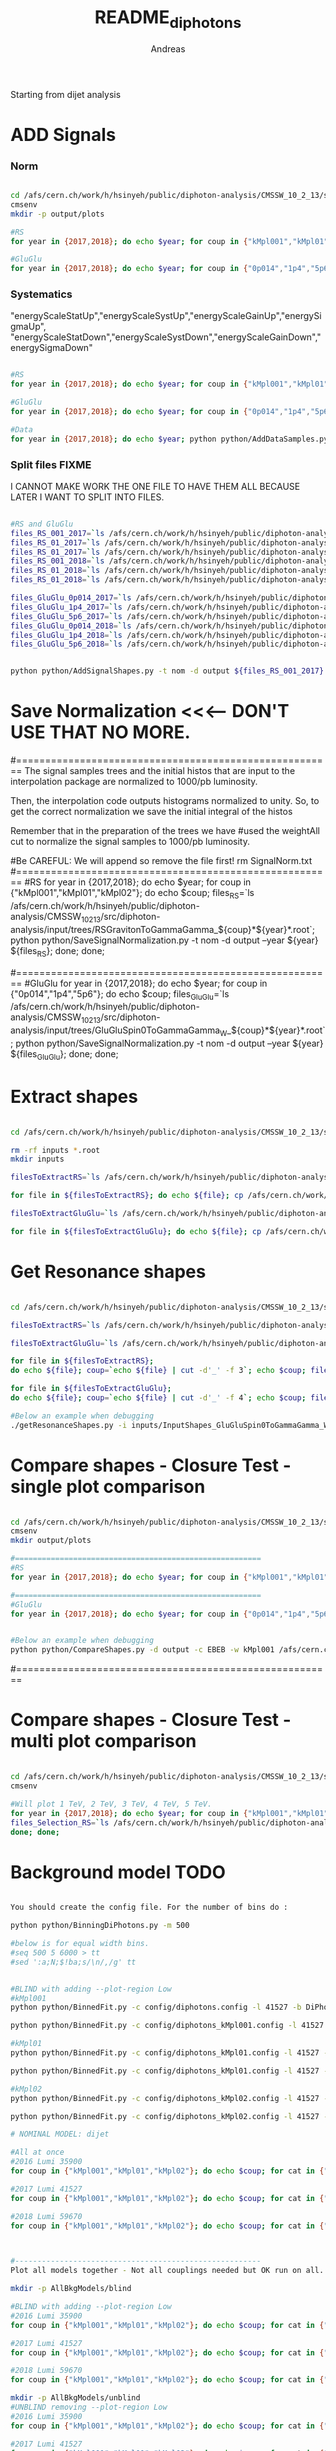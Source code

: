 #+TITLE: README_diphotons
#+Author: Andreas
Starting from dijet analysis

* ADD Signals
*** Norm

#+begin_src bash

cd /afs/cern.ch/work/h/hsinyeh/public/diphoton-analysis/CMSSW_10_2_13/src/diphoton-analysis/CMSDIJET/DijetRootTreeAnalyzer/
cmsenv
mkdir -p output/plots

#RS
for year in {2017,2018}; do echo $year; for coup in {"kMpl001","kMpl01","kMpl02"}; do echo $coup; files_RS=`ls /afs/cern.ch/work/h/hsinyeh/public/diphoton-analysis/CMSSW_10_2_13/src/diphoton-analysis/input/trees/RSGravitonToGammaGamma_${coup}*${year}*.root`; python python/AddSignalShapes.py -t nom -d output -c EBEB ${files_RS}; python python/AddSignalShapes.py -t nom -d output -c EBEE ${files_RS}; done; done;

#GluGlu
for year in {2017,2018}; do echo $year; for coup in {"0p014","1p4","5p6"}; do echo $coup; files_GluGlu=`ls /afs/cern.ch/work/h/hsinyeh/public/diphoton-analysis/CMSSW_10_2_13/src/diphoton-analysis/input/trees/GluGluSpin0ToGammaGamma_W_${coup}*${year}*.root`; python python/AddSignalShapes.py -t nom -d output -c EBEB ${files_GluGlu}; python python/AddSignalShapes.py -t nom -d output -c EBEE ${files_GluGlu}; done; done;

#+end_src

*** Systematics
"energyScaleStatUp","energyScaleSystUp","energyScaleGainUp","energySigmaUp",
"energyScaleStatDown","energyScaleSystDown","energyScaleGainDown","energySigmaDown"

#+begin_src bash

#RS
for year in {2017,2018}; do echo $year; for coup in {"kMpl001","kMpl01","kMpl02"}; do echo $coup; files_RS=`ls /afs/cern.ch/work/h/hsinyeh/public/diphoton-analysis/CMSSW_10_2_13/src/diphoton-analysis/input/trees/RSGravitonToGammaGamma_${coup}*${year}*.root`; for syst in {"energyScaleStatUp","energyScaleSystUp","energyScaleGainUp","energySigmaUp","energyScaleStatDown","energyScaleSystDown","energyScaleGainDown","energySigmaDown"}; do echo ${syst}; python python/AddSignalShapes.py -t systematics -s ${syst} -d output -c EBEB ${files_RS}; python python/AddSignalShapes.py -t systematics -s ${syst} -d output -c EBEE ${files_RS}; done; done; done;

#GluGlu
for year in {2017,2018}; do echo $year; for coup in {"0p014","1p4","5p6"}; do echo $coup; files_GluGlu=`ls /afs/cern.ch/work/h/hsinyeh/public/diphoton-analysis/CMSSW_10_2_13/src/diphoton-analysis/input/trees/GluGluSpin0ToGammaGamma_W_${coup}*${year}*.root`;for syst in {"energyScaleStatUp","energyScaleSystUp","energyScaleGainUp","energySigmaUp","energyScaleStatDown","energyScaleSystDown","energyScaleGainDown","energySigmaDown"}; do echo ${syst}; python python/AddSignalShapes.py -t systematics -s ${syst} -d output -c EBEB ${files_GluGlu}; python python/AddSignalShapes.py -t systematics -s ${syst} -d output -c EBEE ${files_GluGlu}; done; done; done;

#Data
for year in {2017,2018}; do echo $year; python python/AddDataSamples.py -t nom -d output -c EBEB /afs/cern.ch/work/h/hsinyeh/public/diphoton-analysis/CMSSW_10_2_13/src/diphoton-analysis/input/trees/data_${year}.root; python python/AddDataSamples.py -t nom -d output -c EBEE /afs/cern.ch/work/h/hsinyeh/public/diphoton-analysis/CMSSW_10_2_13/src/diphoton-analysis/input/trees/data_${year}.root; done;

#+end_src

*** Split files FIXME
I CANNOT MAKE WORK THE ONE FILE TO HAVE THEM ALL BECAUSE
LATER I WANT TO SPLIT INTO FILES.

#+begin_src bash

#RS and GluGlu
files_RS_001_2017=`ls /afs/cern.ch/work/h/hsinyeh/public/diphoton-analysis/CMSSW_10_2_13/src/diphoton-analysis/input/trees/RSGravitonToGammaGamma_kMpl001*2017*.root`;
files_RS_01_2017=`ls /afs/cern.ch/work/h/hsinyeh/public/diphoton-analysis/CMSSW_10_2_13/src/diphoton-analysis/input/trees/RSGravitonToGammaGamma_kMpl01*2017*.root`;
files_RS_01_2017=`ls /afs/cern.ch/work/h/hsinyeh/public/diphoton-analysis/CMSSW_10_2_13/src/diphoton-analysis/input/trees/RSGravitonToGammaGamma_kMpl02*2017*.root`;
files_RS_001_2018=`ls /afs/cern.ch/work/h/hsinyeh/public/diphoton-analysis/CMSSW_10_2_13/src/diphoton-analysis/input/trees/RSGravitonToGammaGamma_kMpl001*2018*.root`;
files_RS_01_2018=`ls /afs/cern.ch/work/h/hsinyeh/public/diphoton-analysis/CMSSW_10_2_13/src/diphoton-analysis/input/trees/RSGravitonToGammaGamma_ kMpl01*2018*.root`;
files_RS_01_2018=`ls /afs/cern.ch/work/h/hsinyeh/public/diphoton-analysis/CMSSW_10_2_13/src/diphoton-analysis/input/trees/RSGravitonToGammaGamma_kMpl02*2018*.root`;

files_GluGlu_0p014_2017=`ls /afs/cern.ch/work/h/hsinyeh/public/diphoton-analysis/CMSSW_10_2_13/src/diphoton-analysis/input/trees/GluGluSpin0ToGammaGamma_W_0p014*2017*.root`
files_GluGlu_1p4_2017=`ls /afs/cern.ch/work/h/hsinyeh/public/diphoton-analysis/CMSSW_10_2_13/src/diphoton-analysis/input/trees/GluGluSpin0ToGammaGamma_W_1p4*2017*.root`
files_GluGlu_5p6_2017=`ls /afs/cern.ch/work/h/hsinyeh/public/diphoton-analysis/CMSSW_10_2_13/src/diphoton-analysis/input/trees/GluGluSpin0ToGammaGamma_W_5p6*2017*.root`
files_GluGlu_0p014_2018=`ls /afs/cern.ch/work/h/hsinyeh/public/diphoton-analysis/CMSSW_10_2_13/src/diphoton-analysis/input/trees/GluGluSpin0ToGammaGamma_W_0p014*2018*.root`
files_GluGlu_1p4_2018=`ls /afs/cern.ch/work/h/hsinyeh/public/diphoton-analysis/CMSSW_10_2_13/src/diphoton-analysis/input/trees/GluGluSpin0ToGammaGamma_W_1p4*2018*.root`
files_GluGlu_5p6_2018=`ls /afs/cern.ch/work/h/hsinyeh/public/diphoton-analysis/CMSSW_10_2_13/src/diphoton-analysis/input/trees/GluGluSpin0ToGammaGamma_W_5p6*2018*.root`


python python/AddSignalShapes.py -t nom -d output ${files_RS_001_2017} ${files_RS_01_2017} ${files_RS_02_2017} ${files_RS_001_2018} ${files_RS_01_2018} ${files_RS_02_2018} ${files_GluGlu_0p014_2017} ${files_GluGlu_1p4_2017} ${files_GluGlu_5p6_2017} ${files_GluGlu_0p014_2018} ${files_GluGlu_1p4_2018} ${files_GluGlu_5p6_2018}

#+end_src

* Save Normalization <<<--- DON'T USE THAT NO MORE.
#=======================================================
The signal samples trees and the initial histos that are input to the interpolation package are 
normalized to 1000/pb luminosity.

Then, the interpolation code outputs histograms normalized to unity. So, to get the correct
normalization we save the initial integral of the histos

Remember that in the preparation of the trees we have 
                #used the weightAll cut to normalize the signal samples to 1000/pb luminosity.


#Be CAREFUL: We will append so remove the file first!
rm SignalNorm.txt
#=======================================================
#RS
for year in {2017,2018}; do echo $year; for coup in {"kMpl001","kMpl01","kMpl02"}; do echo $coup; files_RS=`ls /afs/cern.ch/work/h/hsinyeh/public/diphoton-analysis/CMSSW_10_2_13/src/diphoton-analysis/input/trees/RSGravitonToGammaGamma_${coup}*${year}*.root`; python python/SaveSignalNormalization.py -t nom -d output --year ${year} ${files_RS}; done; done;

#=======================================================
#GluGlu
for year in {2017,2018}; do echo $year; for coup in {"0p014","1p4","5p6"}; do echo $coup; files_GluGlu=`ls /afs/cern.ch/work/h/hsinyeh/public/diphoton-analysis/CMSSW_10_2_13/src/diphoton-analysis/input/trees/GluGluSpin0ToGammaGamma_W_${coup}*${year}*.root`; python python/SaveSignalNormalization.py -t nom -d output --year ${year} ${files_GluGlu}; done; done;

* Extract shapes

#+begin_src bash

cd /afs/cern.ch/work/h/hsinyeh/public/diphoton-analysis/CMSSW_10_2_13/src/DijetShapeInterpolator

rm -rf inputs *.root
mkdir inputs

filesToExtractRS=`ls /afs/cern.ch/work/h/hsinyeh/public/diphoton-analysis/CMSSW_10_2_13/src/CMSDIJET/DijetRootTreeAnalyzer/output |grep .root | grep RSG`

for file in ${filesToExtractRS}; do echo ${file}; cp /afs/cern.ch/work/h/hsinyeh/public/diphoton-analysis/CMSSW_10_2_13/src/CMSDIJET/DijetRootTreeAnalyzer/output/${file} .; filename=`echo ${file} | cut -d'.' -f 1`; rm -rf inputs/${filename}.py; ./extractShapes.py -i ${file} > inputs/${filename}.py; done;

filesToExtractGluGlu=`ls /afs/cern.ch/work/h/hsinyeh/public/diphoton-analysis/CMSSW_10_2_13/src/CMSDIJET/DijetRootTreeAnalyzer/output |grep .root | grep GluGlu`

for file in ${filesToExtractGluGlu}; do echo ${file}; cp /afs/cern.ch/work/h/hsinyeh/public/diphoton-analysis/CMSSW_10_2_13/src/CMSDIJET/DijetRootTreeAnalyzer/output/${file} .; filename=`echo ${file} | cut -d'.' -f 1`; rm -rf inputs/${filename}.py; ./extractShapes.py -i ${file} > inputs/${filename}.py; done;

#+end_src

* Get Resonance shapes

#+begin_src bash

cd /afs/cern.ch/work/h/hsinyeh/public/diphoton-analysis/CMSSW_10_2_13/src/DijetShapeInterpolator

filesToExtractRS=`ls /afs/cern.ch/work/h/hsinyeh/public/diphoton-analysis/CMSSW_10_2_13/src/CMSDIJET/DijetRootTreeAnalyzer/output |grep .root | grep RSG`

filesToExtractGluGlu=`ls /afs/cern.ch/work/h/hsinyeh/public/diphoton-analysis/CMSSW_10_2_13/src/CMSDIJET/DijetRootTreeAnalyzer/output |grep .root | grep GluGlu`

for file in ${filesToExtractRS};
do echo ${file}; coup=`echo ${file} | cut -d'_' -f 3`; echo $coup; filename=`echo ${file} | cut -d'.' -f 1`; ./getResonanceShapes.py -i inputs/${filename}.py -c ${coup} -f gg --massrange 500 10000 100 -o ResonanceShapes_${filename}.root; done;

for file in ${filesToExtractGluGlu};
do echo ${file}; coup=`echo ${file} | cut -d'_' -f 4`; echo $coup; filename=`echo ${file} | cut -d'.' -f 1`; ./getResonanceShapes.py -i inputs/${filename}.py -c ${coup} -f gg --massrange 500 10000 100 -o ResonanceShapes_${filename}.root; done;

#Below an example when debugging
./getResonanceShapes.py -i inputs/InputShapes_GluGluSpin0ToGammaGamma_W_1p4_EBEB_2017.py -c kMpl001 -f gg --massrange 500 10000 100 -o ResonanceShapes_GluGluSpin0ToGammaGamma_W_1p4_EBEB_2017.root

#+end_src

* Compare shapes - Closure Test - single plot comparison

#+begin_src bash

cd /afs/cern.ch/work/h/hsinyeh/public/diphoton-analysis/CMSSW_10_2_13/src/CMSDIJET/DijetRootTreeAnalyzer/
cmsenv
mkdir output/plots

#=======================================================
#RS
for year in {2017,2018}; do echo $year; for coup in {"kMpl001","kMpl01","kMpl02"}; do echo $coup; files_RS=`ls /afs/cern.ch/work/h/hsinyeh/public/diphoton-analysis/CMSSW_10_2_13/src/diphoton-analysis/input/trees/RSGravitonToGammaGamma_${coup}*${year}*.root`; python python/CompareShapes.py -d output -c EBEB -w ${coup} ${files_RS}; python python/CompareShapes.py -d output -c EBEE -w ${coup} ${files_RS}; done; done;

#=======================================================
#GluGlu
for year in {2017,2018}; do echo $year; for coup in {"0p014","1p4","5p6"}; do echo $coup; files_GluGlu=`ls /afs/cern.ch/work/h/hsinyeh/public/diphoton-analysis/CMSSW_10_2_13/src/diphoton-analysis/input/trees/GluGluSpin0ToGammaGamma_W_${coup}*${year}*.root`; python python/CompareShapes.py -d output -c EBEB -w ${coup} ${files_GluGlu}; python python/CompareShapes.py -d output -c EBEE -w ${coup} ${files_GluGlu}; done; done;


#Below an example when debugging
python python/CompareShapes.py -d output -c EBEB -w kMpl001 /afs/cern.ch/work/h/hsinyeh/public/diphoton-analysis/CMSSW_10_2_13/src/diphoton-analysis/input/trees/RSGravitonToGammaGamma_kMpl01_M_1000_TuneCP2_13TeV_pythia8_2018.root

#+end_src


#=======================================================
* Compare shapes - Closure Test - multi plot comparison

#+begin_src bash

cd /afs/cern.ch/work/h/hsinyeh/public/diphoton-analysis/CMSSW_10_2_13/src/CMSDIJET/DijetRootTreeAnalyzer/
cmsenv

#Will plot 1 TeV, 2 TeV, 3 TeV, 4 TeV, 5 TeV.
for year in {2017,2018}; do echo $year; for coup in {"kMpl001","kMpl01","kMpl02"}; do echo $coup;
files_Selection_RS=`ls /afs/cern.ch/work/h/hsinyeh/public/diphoton-analysis/CMSSW_10_2_13/src/diphoton-analysis/input/trees/RSGravitonToGammaGamma_${coup}*${year}*.root`; python python/CompareShapes.py -d output -c EBEB -m -w ${coup} ${files_Selection}; python python/CompareShapes.py -d output -c EBEE -m -w ${coup} ${files_Selection};
done; done;

#+end_src

* Background model TODO

#+begin_src bash

You should create the config file. For the number of bins do :

python python/BinningDiPhotons.py -m 500

#below is for equal width bins.
#seq 500 5 6000 > tt
#sed ':a;N;$!ba;s/\n/,/g' tt


#BLIND with adding --plot-region Low
#kMpl001
python python/BinnedFit.py -c config/diphotons.config -l 41527 -b DiPhotons_kMpl001_EBEB -d test_directory --fit-spectrum --plot-region Low --coup kMpl001 --cat EBEB --year 2017 output/InputShapes_data_EBEB_2017.root

python python/BinnedFit.py -c config/diphotons_kMpl001.config -l 41527 -b DiPhotons -d test_directory --fit-spectrum --coup kMpl001 --cat EBEE --year 2017 output/InputShapes_data_EBEE_2017.root

#kMpl01
python python/BinnedFit.py -c config/diphotons_kMpl01.config -l 41527 -b DiPhotons -d test_directory --fit-spectrum --coup kMpl01 --cat EBEB --year 2017 output/InputShapes_data_EBEB_2017.root

python python/BinnedFit.py -c config/diphotons_kMpl01.config -l 41527 -b DiPhotons -d test_directory --fit-spectrum --coup kMpl01 --cat EBEE --year 2017 output/InputShapes_data_EBEE_2017.root

#kMpl02
python python/BinnedFit.py -c config/diphotons_kMpl02.config -l 41527 -b DiPhotons -d test_directory --fit-spectrum --coup kMpl02 --cat EBEB --year 2017 output/InputShapes_data_EBEB_2017.root

python python/BinnedFit.py -c config/diphotons_kMpl02.config -l 41527 -b DiPhotons -d test_directory --fit-spectrum --coup kMpl02 --cat EBEE --year 2017 output/InputShapes_data_EBEE_2017.root

# NOMINAL MODEL: dijet

#All at once
#2016 Lumi 35900
for coup in {"kMpl001","kMpl01","kMpl02"}; do echo $coup; for cat in {"EBEB","EBEE"}; do echo $cat; python python/BinnedFit.py -c config/diphotons_dijet.config -l 35900 -b DiPhotons_${coup}_${cat} -d test_directory --fit-spectrum --plot-region Low --coup $coup --cat $cat --year 2016 output/InputShapes_data_${cat}_2016.root; done; done;

#2017 Lumi 41527
for coup in {"kMpl001","kMpl01","kMpl02"}; do echo $coup; for cat in {"EBEB","EBEE"}; do echo $cat; python python/BinnedFit.py -c config/diphotons_dijet.config -l 41527 -b DiPhotons_${coup}_${cat} -d test_directory --fit-spectrum --plot-region Low --coup $coup --cat $cat --year 2017 output/InputShapes_data_${cat}_2017.root; done; done;

#2018 Lumi 59670
for coup in {"kMpl001","kMpl01","kMpl02"}; do echo $coup; for cat in {"EBEB","EBEE"}; do echo $cat; python python/BinnedFit.py -c config/diphotons_dijet.config -l 59670 -b DiPhotons_${coup}_${cat} -d test_directory --fit-spectrum --plot-region Low --coup $coup --cat $cat --year 2018 output/InputShapes_data_${cat}_2018.root; done; done;



#-------------------------------------------------------
Plot all models together - Not all couplings needed but OK run on all.

mkdir -p AllBkgModels/blind

#BLIND with adding --plot-region Low
#2016 Lumi 35900
for coup in {"kMpl001","kMpl01","kMpl02"}; do echo $coup; for cat in {"EBEB","EBEE"}; do echo $cat; python python/BinnedFitForPlottingMulti.py -c config/diphotons_multiplot.config -l 35900 -b DiPhotons_${coup}_${cat} -d AllBkgModels/blind --fit-spectrum --plot-region Low --coup $coup --cat $cat --year 2016 output/InputShapes_data_${cat}_2016.root; done; done;

#2017 Lumi 41527
for coup in {"kMpl001","kMpl01","kMpl02"}; do echo $coup; for cat in {"EBEB","EBEE"}; do echo $cat; python python/BinnedFitForPlottingMulti.py -c config/diphotons_multiplot.config -l 41527 -b DiPhotons_${coup}_${cat} -d AllBkgModels/blind --fit-spectrum --plot-region Low --coup $coup --cat $cat --year 2017 output/InputShapes_data_${cat}_2017.root; done; done;

#2018 Lumi 59670
for coup in {"kMpl001","kMpl01","kMpl02"}; do echo $coup; for cat in {"EBEB","EBEE"}; do echo $cat; python python/BinnedFitForPlottingMulti.py -c config/diphotons_multiplot.config -l 59670 -b DiPhotons_${coup}_${cat} -d AllBkgModels/blind --fit-spectrum --plot-region Low --coup $coup --cat $cat --year 2018 output/InputShapes_data_${cat}_2018.root; done; done;

mkdir -p AllBkgModels/unblind
#UNBLIND removing --plot-region Low
#2016 Lumi 35900
for coup in {"kMpl001","kMpl01","kMpl02"}; do echo $coup; for cat in {"EBEB","EBEE"}; do echo $cat; python python/BinnedFitForPlottingMulti.py -c config/diphotons_multiplot.config -l 35900 -b DiPhotons_${coup}_${cat} -d AllBkgModels/unblind --fit-spectrum --coup $coup --cat $cat --year 2016 output/InputShapes_data_${cat}_2016.root; done; done;

#2017 Lumi 41527
for coup in {"kMpl001","kMpl01","kMpl02"}; do echo $coup; for cat in {"EBEB","EBEE"}; do echo $cat; python python/BinnedFitForPlottingMulti.py -c config/diphotons_multiplot.config -l 41527 -b DiPhotons_${coup}_${cat} -d AllBkgModels/unblind --fit-spectrum --coup $coup --cat $cat --year 2017 output/InputShapes_data_${cat}_2017.root; done; done;

#2018 Lumi 59670
for coup in {"kMpl001","kMpl01","kMpl02"}; do echo $coup; for cat in {"EBEB","EBEE"}; do echo $cat; python python/BinnedFitForPlottingMulti.py -c config/diphotons_multiplot.config -l 59670 -b DiPhotons_${coup}_${cat} -d AllBkgModels/unblind --fit-spectrum --coup $coup --cat $cat --year 2018 output/InputShapes_data_${cat}_2018.root; done; done;

#----------------------
#Test command
#kMpl001
python python/BinnedFitForPlottingMulti.py -c config/diphotons_multiplot.config -l 41527 -b DiPhotons_kMpl001_EBEB -d test_directory --fit-spectrum --plot-region Low --coup kMpl001 --cat EBEB --year 2017 output/InputShapes_data_EBEB_2017.root
#----------------------

#+end_src





#=======================================================
* Create the datacard
#=======================================================

IMPORTANT COMMENTS: 

1. The normalization is done through the file: 

/afs/cern.ch/work/h/hsinyeh/public/diphoton-analysis/CMSSW_10_2_13/src/diphoton-analysis/SignalNorm.txt

which is created from the signalNorm.cc code based on efficiency x acceptance!

2. The -i option needs the results from the bkg only fit which I am putting in 
bkgAltModels/dijet/blind/FitResults_${box}_YEAR.root

#2016 
# Remember for me the yield was initially normalized to 1000/pb. So, here lumi 35900 (-d test_directory/2016/${box} omitted and moved 
# due to combine issues adding channels)
for mass in `seq 500 100 6000`; do for box in {"DiPhotons_kMpl001_EBEB","DiPhotons_kMpl001_EBEE","DiPhotons_kMpl01_EBEB","DiPhotons_kMpl01_EBEE","DiPhotons_kMpl02_EBEB","DiPhotons_kMpl02_EBEE"}; do echo ${box}; cat=`echo ${box}| cut -d"_" -f 3`; coup=`echo ${box}| cut -d"_" -f 2`; mkdir -p test_directory/2016/${box}; python python/WriteDataCard.py -m gg --mass ${mass} output/InputShapes_data_${cat}_2016.root -i bkgAltModels/dijet/blind/FitResults_${box}_2016.root --lumi 35.9 -c config/diphotons.config -b ${box} --year 2016 --eneScStatUp /afs/cern.ch/work/h/hsinyeh/public/diphoton-analysis/CMSSW_10_2_13/src/DijetShapeInterpolator/ResonanceShapes_InputShapes_RSGravitonToGammaGamma_${coup}_${cat}_2016_energyScaleStatUp.root --eneScStatDown /afs/cern.ch/work/h/hsinyeh/public/diphoton-analysis/CMSSW_10_2_13/src/DijetShapeInterpolator/ResonanceShapes_InputShapes_RSGravitonToGammaGamma_${coup}_${cat}_2016_energyScaleStatDown.root --eneScSystUp /afs/cern.ch/work/h/hsinyeh/public/diphoton-analysis/CMSSW_10_2_13/src/DijetShapeInterpolator/ResonanceShapes_InputShapes_RSGravitonToGammaGamma_${coup}_${cat}_2016_energyScaleSystUp.root --eneScSystDown /afs/cern.ch/work/h/hsinyeh/public/diphoton-analysis/CMSSW_10_2_13/src/DijetShapeInterpolator/ResonanceShapes_InputShapes_RSGravitonToGammaGamma_${coup}_${cat}_2016_energyScaleSystDown.root --eneScGainUp /afs/cern.ch/work/h/hsinyeh/public/diphoton-analysis/CMSSW_10_2_13/src/DijetShapeInterpolator/ResonanceShapes_InputShapes_RSGravitonToGammaGamma_${coup}_${cat}_2016_energyScaleGainUp.root --eneScGainDown /afs/cern.ch/work/h/hsinyeh/public/diphoton-analysis/CMSSW_10_2_13/src/DijetShapeInterpolator/ResonanceShapes_InputShapes_RSGravitonToGammaGamma_${coup}_${cat}_2016_energyScaleGainDown.root --eneScSigmaUp /afs/cern.ch/work/h/hsinyeh/public/diphoton-analysis/CMSSW_10_2_13/src/DijetShapeInterpolator/ResonanceShapes_InputShapes_RSGravitonToGammaGamma_${coup}_${cat}_2016_energySigmaUp.root --eneScSigmaDown /afs/cern.ch/work/h/hsinyeh/public/diphoton-analysis/CMSSW_10_2_13/src/DijetShapeInterpolator/ResonanceShapes_InputShapes_RSGravitonToGammaGamma_${coup}_${cat}_2016_energySigmaDown.root /afs/cern.ch/work/h/hsinyeh/public/diphoton-analysis/CMSSW_10_2_13/src/DijetShapeInterpolator/ResonanceShapes_InputShapes_RSGravitonToGammaGamma_${coup}_${cat}_2016.root; mv diphoton_combine_${mass}_${box}_2016.* test_directory/2016/${box}/.; done; done;

#2017 
# Remember for me the yield was initially normalized to 1000/pb. So, here lumi 41.527 (-d test_directory/2017/${box} omitted)
for mass in `seq 500 100 6000`; do for box in {"DiPhotons_kMpl001_EBEB","DiPhotons_kMpl001_EBEE","DiPhotons_kMpl01_EBEB","DiPhotons_kMpl01_EBEE","DiPhotons_kMpl02_EBEB","DiPhotons_kMpl02_EBEE"}; do echo ${box}; cat=`echo ${box}| cut -d"_" -f 3`; coup=`echo ${box}| cut -d"_" -f 2`; mkdir -p test_directory/2017/${box}; python python/WriteDataCard.py -m gg --mass ${mass} output/InputShapes_data_${cat}_2017.root -i bkgAltModels/dijet/blind/FitResults_${box}_2017.root --lumi 41.527 -c config/diphotons.config -b ${box} --year 2017 --eneScStatUp /afs/cern.ch/work/h/hsinyeh/public/diphoton-analysis/CMSSW_10_2_13/src/DijetShapeInterpolator/ResonanceShapes_InputShapes_RSGravitonToGammaGamma_${coup}_${cat}_2017_energyScaleStatUp.root --eneScStatDown /afs/cern.ch/work/h/hsinyeh/public/diphoton-analysis/CMSSW_10_2_13/src/DijetShapeInterpolator/ResonanceShapes_InputShapes_RSGravitonToGammaGamma_${coup}_${cat}_2017_energyScaleStatDown.root --eneScSystUp /afs/cern.ch/work/h/hsinyeh/public/diphoton-analysis/CMSSW_10_2_13/src/DijetShapeInterpolator/ResonanceShapes_InputShapes_RSGravitonToGammaGamma_${coup}_${cat}_2017_energyScaleSystUp.root --eneScSystDown /afs/cern.ch/work/h/hsinyeh/public/diphoton-analysis/CMSSW_10_2_13/src/DijetShapeInterpolator/ResonanceShapes_InputShapes_RSGravitonToGammaGamma_${coup}_${cat}_2017_energyScaleSystDown.root --eneScGainUp /afs/cern.ch/work/h/hsinyeh/public/diphoton-analysis/CMSSW_10_2_13/src/DijetShapeInterpolator/ResonanceShapes_InputShapes_RSGravitonToGammaGamma_${coup}_${cat}_2017_energyScaleGainUp.root --eneScGainDown /afs/cern.ch/work/h/hsinyeh/public/diphoton-analysis/CMSSW_10_2_13/src/DijetShapeInterpolator/ResonanceShapes_InputShapes_RSGravitonToGammaGamma_${coup}_${cat}_2017_energyScaleGainDown.root --eneScSigmaUp /afs/cern.ch/work/h/hsinyeh/public/diphoton-analysis/CMSSW_10_2_13/src/DijetShapeInterpolator/ResonanceShapes_InputShapes_RSGravitonToGammaGamma_${coup}_${cat}_2017_energySigmaUp.root --eneScSigmaDown /afs/cern.ch/work/h/hsinyeh/public/diphoton-analysis/CMSSW_10_2_13/src/DijetShapeInterpolator/ResonanceShapes_InputShapes_RSGravitonToGammaGamma_${coup}_${cat}_2017_energySigmaDown.root /afs/cern.ch/work/h/hsinyeh/public/diphoton-analysis/CMSSW_10_2_13/src/DijetShapeInterpolator/ResonanceShapes_InputShapes_RSGravitonToGammaGamma_${coup}_${cat}_2017.root; mv diphoton_combine_${mass}_${box}_2017.* test_directory/2017/${box}/.; done; done;

#2018 
# Remember for me the yield was initially normalized to 1000/pb. So, here lumi 59.670 (-d test_directory/2018/${box} omitted)
for mass in `seq 500 100 6000`; do for box in {"DiPhotons_kMpl001_EBEB","DiPhotons_kMpl001_EBEE","DiPhotons_kMpl01_EBEB","DiPhotons_kMpl01_EBEE","DiPhotons_kMpl02_EBEB","DiPhotons_kMpl02_EBEE"}; do echo ${box}; cat=`echo ${box}| cut -d"_" -f 3`; coup=`echo ${box}| cut -d"_" -f 2`; mkdir -p test_directory/2018/${box}; python python/WriteDataCard.py -m gg --mass ${mass} output/InputShapes_data_${cat}_2018.root -i bkgAltModels/dijet/blind/FitResults_${box}_2018.root --lumi 59.670 -c config/diphotons.config -b ${box} --year 2018 --eneScStatUp /afs/cern.ch/work/h/hsinyeh/public/diphoton-analysis/CMSSW_10_2_13/src/DijetShapeInterpolator/ResonanceShapes_InputShapes_RSGravitonToGammaGamma_${coup}_${cat}_2018_energyScaleStatUp.root --eneScStatDown /afs/cern.ch/work/h/hsinyeh/public/diphoton-analysis/CMSSW_10_2_13/src/DijetShapeInterpolator/ResonanceShapes_InputShapes_RSGravitonToGammaGamma_${coup}_${cat}_2018_energyScaleStatDown.root --eneScSystUp /afs/cern.ch/work/h/hsinyeh/public/diphoton-analysis/CMSSW_10_2_13/src/DijetShapeInterpolator/ResonanceShapes_InputShapes_RSGravitonToGammaGamma_${coup}_${cat}_2018_energyScaleSystUp.root --eneScSystDown /afs/cern.ch/work/h/hsinyeh/public/diphoton-analysis/CMSSW_10_2_13/src/DijetShapeInterpolator/ResonanceShapes_InputShapes_RSGravitonToGammaGamma_${coup}_${cat}_2018_energyScaleSystDown.root --eneScGainUp /afs/cern.ch/work/h/hsinyeh/public/diphoton-analysis/CMSSW_10_2_13/src/DijetShapeInterpolator/ResonanceShapes_InputShapes_RSGravitonToGammaGamma_${coup}_${cat}_2018_energyScaleGainUp.root --eneScGainDown /afs/cern.ch/work/h/hsinyeh/public/diphoton-analysis/CMSSW_10_2_13/src/DijetShapeInterpolator/ResonanceShapes_InputShapes_RSGravitonToGammaGamma_${coup}_${cat}_2018_energyScaleGainDown.root --eneScSigmaUp /afs/cern.ch/work/h/hsinyeh/public/diphoton-analysis/CMSSW_10_2_13/src/DijetShapeInterpolator/ResonanceShapes_InputShapes_RSGravitonToGammaGamma_${coup}_${cat}_2018_energySigmaUp.root --eneScSigmaDown /afs/cern.ch/work/h/hsinyeh/public/diphoton-analysis/CMSSW_10_2_13/src/DijetShapeInterpolator/ResonanceShapes_InputShapes_RSGravitonToGammaGamma_${coup}_${cat}_2018_energySigmaDown.root /afs/cern.ch/work/h/hsinyeh/public/diphoton-analysis/CMSSW_10_2_13/src/DijetShapeInterpolator/ResonanceShapes_InputShapes_RSGravitonToGammaGamma_${coup}_${cat}_2018.root; mv diphoton_combine_${mass}_${box}_2018.* test_directory/2018/${box}/. ;done; done;

#combine years and channels
themainpath="/afs/cern.ch/work/h/hsinyeh/public/diphoton-analysis/CMSSW_10_2_13/src/CMSDIJET/DijetRootTreeAnalyzer/test_directory"

cd ${themainpath}/
mkdir fullRun2
cd fullRun2

for scenario in {"DiPhotons_kMpl001","DiPhotons_kMpl01","DiPhotons_kMpl02"}; do echo ${scenario}; for mass in `seq 500 100 6000`; do echo ${mass}; combineCards.py ${themainpath}/2016/${scenario}_EBEB/diphoton_combine_${mass}_${scenario}_EBEB_2016.txt ${themainpath}/2016/${scenario}_EBEE/diphoton_combine_${mass}_${scenario}_EBEE_2016.txt ${themainpath}/2017/${scenario}_EBEB/diphoton_combine_${mass}_${scenario}_EBEB_2017.txt ${themainpath}/2017/${scenario}_EBEE/diphoton_combine_${mass}_${scenario}_EBEE_2017.txt ${themainpath}/2018/${scenario}_EBEB/diphoton_combine_${mass}_${scenario}_EBEB_2018.txt ${themainpath}/2018/${scenario}_EBEE/diphoton_combine_${mass}_${scenario}_EBEE_2018.txt > diphoton_combine_${mass}_${scenario}.txt; done; done; 


The datacard should be in fullRun2 directory, one for each coupling scenario. 

Single mass point cat coupling example
python python/WriteDataCard.py \
-m gg \
--mass 1000 \
output/InputShapes_data_EBEB_2017.root \
-i test_directory/FitResults_DiPhotons_kMpl001_EBEB_2017.root \
--lumi 41527 \
-c config/diphotons.config \
-b DiPhotons_kMpl001_EBEB \
-d test_directory \
--year 2017 \
/afs/cern.ch/work/h/hsinyeh/public/diphoton-analysis/CMSSW_10_2_13/src/DijetShapeInterpolator/ResonanceShapes_InputShapes_RSGravitonToGammaGamma_kMpl001_EBEB_2017.root

#=======================================================
* Bias
#=======================================================

We will first need to define the alternative background models. 
Functions that work are: 

{"dijet","expow1","invpow1","invpowlin1"}

#------
#BLIND
#------

#2016 Lumi 35900  {"dijet","expow1","invpow1","invpowlin1"}
for bkgmodel in {"dijet","expow1","invpow1","invpowlin1"}; do echo ${bkgmodel}; mkdir -p bkgAltModels/${bkgmodel}/blind; for coup in {"kMpl001","kMpl01","kMpl02","0p014","1p4","5p6"}; do echo $coup; for cat in {"EBEB","EBEE"}; do echo $cat; python python/BinnedFit.py -c config/diphotons_${bkgmodel}.config -l 35900 -b DiPhotons_${coup}_${cat} -d bkgAltModels/${bkgmodel}/blind --fit-spectrum --plot-region Low --coup $coup --cat $cat --year 2016 output/InputShapes_data_${cat}_2016.root; done; done; done;

#2017 Lumi 41527 {"dijet","expow1","invpow1","invpowlin1"}
for bkgmodel in {"dijet","expow1","invpow1","invpowlin1"}; do echo ${bkgmodel}; mkdir -p bkgAltModels/${bkgmodel}/blind; for coup in {"kMpl001","kMpl01","kMpl02","0p014","1p4","5p6"}; do echo $coup; for cat in {"EBEB","EBEE"}; do echo $cat; python python/BinnedFit.py -c config/diphotons_${bkgmodel}.config -l 41527 -b DiPhotons_${coup}_${cat} -d bkgAltModels/${bkgmodel}/blind --fit-spectrum --plot-region Low --coup $coup --cat $cat --year 2017 output/InputShapes_data_${cat}_2017.root; done; done; done;

#2018 Lumi 59670 
for bkgmodel in {"dijet","expow1","invpow1","invpowlin1"}; do echo ${bkgmodel}; mkdir -p bkgAltModels/${bkgmodel}/blind; for coup in {"kMpl001","kMpl01","kMpl02","0p014","1p4","5p6"}; do echo $coup; for cat in {"EBEB","EBEE"}; do echo $cat; python python/BinnedFit.py -c config/diphotons_${bkgmodel}.config -l 59670 -b DiPhotons_${coup}_${cat} -d bkgAltModels/${bkgmodel}/blind --fit-spectrum --plot-region Low --coup $coup --cat $cat --year 2018 output/InputShapes_data_${cat}_2018.root; done; done; done;

#-------
#UNBLIND
#-------

#2016 Lumi 35900  
for bkgmodel in {"dijet","expow1","invpow1","invpowlin1"}; do echo ${bkgmodel}; mkdir -p bkgAltModels/${bkgmodel}/unblind; for coup in {"kMpl001","kMpl01","kMpl02","0p014","1p4","5p6"}; do echo $coup; for cat in {"EBEB","EBEE"}; do echo $cat; python python/BinnedFit.py -c config/diphotons_${bkgmodel}.config -l 35900 -b DiPhotons_${coup}_${cat} -d bkgAltModels/${bkgmodel}/unblind --fit-spectrum --coup $coup --cat $cat --year 2016 output/InputShapes_data_${cat}_2016.root; done; done; done;

#2017 Lumi 41527 
for bkgmodel in {"dijet","expow1","invpow1","invpowlin1"}; do echo ${bkgmodel}; mkdir -p bkgAltModels/${bkgmodel}/unblind; for coup in {"kMpl001","kMpl01","kMpl02","0p014","1p4","5p6"}; do echo $coup; for cat in {"EBEB","EBEE"}; do echo $cat; python python/BinnedFit.py -c config/diphotons_${bkgmodel}.config -l 41527 -b DiPhotons_${coup}_${cat} -d bkgAltModels/${bkgmodel}/unblind --fit-spectrum --coup $coup --cat $cat --year 2017 output/InputShapes_data_${cat}_2017.root; done; done; done;

#2018 Lumi 59670 
for bkgmodel in {"dijet","expow1","invpow1","invpowlin1"}; do echo ${bkgmodel}; mkdir -p bkgAltModels/${bkgmodel}/unblind; for coup in {"kMpl001","kMpl01","kMpl02","0p014","1p4","5p6"}; do echo $coup; for cat in {"EBEB","EBEE"}; do echo $cat; python python/BinnedFit.py -c config/diphotons_${bkgmodel}.config -l 59670 -b DiPhotons_${coup}_${cat} -d bkgAltModels/${bkgmodel}/unblind --fit-spectrum --coup $coup --cat $cat --year 2018 output/InputShapes_data_${cat}_2018.root; done; done; done;

#-----------

With the above results we should make the bias config files. To avoid mistakes we should read the results automatically. 

---->>>>> NOT NEEDED THE ONE BELOW!
for year in {2017,2018}; do echo "====================================================";echo ${year};for box in {"DiPhotons_kMpl001_EBEB","DiPhotons_kMpl001_EBEE","DiPhotons_kMpl01_EBEB","DiPhotons_kMpl01_EBEE","DiPhotons_kMpl02_EBEB","DiPhotons_kMpl02_EBEE","DiPhotons_0p014_EBEB","DiPhotons_0p014_EBEE","DiPhotons_1p4_EBEB","DiPhotons_1p4_EBEE","DiPhotons_5p6_EBEB","DiPhotons_5p6_EBEE"}; do echo "==================================";echo \#${box}; for bkgmodel in {"dijet","expow1","invpow1","invpowlin1"}; do echo \#${bkgmodel}; python python/PrintMultiPdfVars.py -b ${box} bkgAltModels/${bkgmodel}/blind/FitResults_${box}_${year}.root -m ${bkgmodel}; done; done; done;

You can now make the bias config file, one for each year. 
---->>>>> NOT NEEDED THE ONE ABOVE!

Run combine-based bias studies with 1000 toys for r = 1 and XX pb cross section using 4-parameter modified exponential for generation and 4-parameter dijet functi0n for fitting (defined in confif/dijet_bias.config)

mkdir signal_bias/

#expow1

time python python/RunBias.py -c config/diphotons_bias_2017.config -i bkgAltModels/expow1/blind/FitResults_DiPhotons_kMpl001_EBEB_2017.root -b DiPhotons_kMpl001_EBEB --mass 1000 -m gg -d signal_bias -r 1 -l 41.527 --year 2017 -t 10 --gen-pdf expow1 --fit-pdf dijet 



export mainpath="/afs/cern.ch/work/h/hsinyeh/public/diphoton-analysis/CMSSW_10_2_13/src/diphoton-analysis"

for year in 2016; do echo "combine_bias_study.exe ${year} "${mainpath}/output/${year}/combine_bias/finaloutput" "${mainpath}/output/${year}/combine_bias/plots" "; combine_bias_study.exe ${year} "${mainpath}/output/${year}/combine_bias/finaloutput" "${mainpath}/output/${year}/combine_bias/plots"; done;

for year in 2017; do echo "combine_bias_study.exe ${year} "${mainpath}/output/${year}/combine_bias/finaloutput" "${mainpath}/output/${year}/combine_bias/plots" "; combine_bias_study.exe ${year} "${mainpath}/output/${year}/combine_bias/finaloutput" "${mainpath}/output/${year}/combine_bias/plots"; done;

for year in 2018; do echo "combine_bias_study.exe ${year} "${mainpath}/output/${year}/combine_bias/finaloutput" "${mainpath}/output/${year}/combine_bias/plots" "; combine_bias_study.exe ${year} "${mainpath}/output/${year}/combine_bias/finaloutput" "${mainpath}/output/${year}/combine_bias/plots"; done;


#=======================================================
* Combine: checks, limits
#=======================================================


#make some structure
mkdir -p FinalResults/StandardChecks


combine -M FitDiagnostics -t -1 --expectSignal 0 /afs/cern.ch/work/h/hsinyeh/public/diphoton-analysis/CMSSW_10_2_13/src/CMSDIJET/DijetRootTreeAnalyzer/test_directory/diphoton_combine_1000_DiPhotons_kMpl001_2017.txt

combine -M FitDiagnostics -t -1 --expectSignal 1 /afs/cern.ch/work/h/hsinyeh/public/diphoton-analysis/CMSSW_10_2_13/src/CMSDIJET/DijetRootTreeAnalyzer/test_directory/diphoton_combine_1000_DiPhotons_kMpl001_2017.txt
------------------------------------
Yields 

We will perform a maximum likelihood fit to extract the signal/bkg yield. 

combine -M FitDiagnostics /afs/cern.ch/work/h/hsinyeh/public/diphoton-analysis/CMSSW_10_2_13/src/CMSDIJET/DijetRootTreeAnalyzer/test_directory/diphoton_combine_1000_DiPhotons_kMpl001_2017.txt --saveNormalizations --saveShapes --saveWithUncertainties
python /afs/cern.ch/work/a/apsallid/CMS/Hgg/exodiphotons/seconditeration/CMSSW_10_2_13/src/HiggsAnalysis/CombinedLimit/test/mlfitNormsToText.py --uncertainties fitDiagnostics.root




#make some structure
mkdir -p FinalResults/Limits

#Then, run (will take some time depending on the mass points number)
#2017 RS
./loopAllMassPoints.csh 2017 grav kMpl001
./loopAllMassPoints.csh 2017 grav kMpl01
./loopAllMassPoints.csh 2017 grav kMpl02
#2018 RS
./loopAllMassPoints.csh 2018 grav kMpl001
./loopAllMassPoints.csh 2018 grav kMpl01
./loopAllMassPoints.csh 2018 grav kMpl02
#Full Run2 RS
./loopAllMassPoints.csh fullRun2 grav kMpl001
./loopAllMassPoints.csh fullRun2 grav kMpl01
./loopAllMassPoints.csh fullRun2 grav kMpl02

#To produce the plot run the command with the above output txt file as input :
export mainpath="/afs/cern.ch/work/h/hsinyeh/public/diphoton-analysis/CMSSW_10_2_13/src/CMSDIJET/DijetRootTreeAnalyzer/FinalResults"

mkdir Limits
cd ${mainpath}/Limits

# Full Run2 RS
plotLimit.exe "${mainpath}/combineJobs13TeV/fullRun2/grav/kMpl001/AsymptoticLimits/All/finalResults" kMpl001 fullRun2 "${mainpath}/Limits" grav

plotLimit.exe "${mainpath}/combineJobs13TeV/fullRun2/grav/kMpl01/AsymptoticLimits/All/finalResults" kMpl01 fullRun2 "${mainpath}/Limits" grav

plotLimit.exe "${mainpath}/combineJobs13TeV/fullRun2/grav/kMpl01/AsymptoticLimits/All/finalResults" kMpl02 fullRun2 "${mainpath}/Limits" grav


#2017 RS
plotLimit.exe "${mainpath}/combineJobs13TeV/2017/grav/kMpl001/AsymptoticLimits/All/finalResults" kMpl001 2017 "${mainpath}/FinalResults/Limits" grav

plotLimit.exe "${mainpath}/datacards/FinalResults/combineJobs13TeV/2017/grav/kMpl01/AsymptoticLimits/All/finalResults" kMpl01 2017 "${mainpath}/datacards/FinalResults/Limits" grav
plotLimit.exe "${mainpath}/datacards/FinalResults/combineJobs13TeV/2017/grav/kMpl02/AsymptoticLimits/All/finalResults" kMpl02 2017 "${mainpath}/datacards/FinalResults/Limits" grav


#For the observed and expected significance run the same script as above but open and edit as mentioned. 
#We do not wish to give this as an extra argument so that the user open and inspect the scripts. 
#So, go to `${mainpath}/datacards/FinalResults` and merge the output. We need `combineHarvester.py` and 
#`makeCombinePlots.py` from the Hgg group. 

#merge 
./combineHarvester.py --hadd combineJobs13TeV

#make dedicated directory to hold results for each method. e.g
mkdir ObsSignificance
cd ObsSignificance

#make plot
#2017 RS
../makeCombinePlots.py -m pval -f "${mainpath}/datacards/FinalResults/combineJobs13TeV/2017/grav/kMpl001/ObsSignificance/All/All.root" -c 1 -s 1 -w 2 -x 500,2900 -y 1e-4,1 -n Observed -t '41.527 fb^{-1} (13TeV)' -o pval13TeV_observed_kMpl001 -b --coupling kMpl001 
../makeCombinePlots.py -m pval -f "${mainpath}/datacards/FinalResults/combineJobs13TeV/2017/grav/kMpl01/ObsSignificance/All/All.root" -c 1 -s 1 -w 2 -x 500,2900 -y 1e-4,1 -n Observed -t '41.527 fb^{-1} (13TeV)' -o pval13TeV_observed_kMpl01 -b --coupling kMpl01 
../makeCombinePlots.py -m pval -f "${mainpath}/datacards/FinalResults/combineJobs13TeV/2017/grav/kMpl02/ObsSignificance/All/All.root" -c 1 -s 1 -w 2 -x 500,2900 -y 1e-4,1 -n Observed -t '41.527 fb^{-1} (13TeV)' -o pval13TeV_observed_kMpl02 -b --coupling kMpl02 



